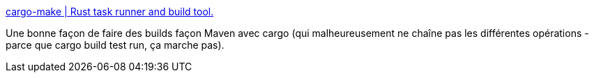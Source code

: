:jbake-type: post
:jbake-status: published
:jbake-title: cargo-make | Rust task runner and build tool.
:jbake-tags: programming,rust,cargo,plugin,pipeline,_mois_sept.,_année_2018
:jbake-date: 2018-09-08
:jbake-depth: ../
:jbake-uri: shaarli/1536397825000.adoc
:jbake-source: https://nicolas-delsaux.hd.free.fr/Shaarli?searchterm=https%3A%2F%2Fsagiegurari.github.io%2Fcargo-make%2F&searchtags=programming+rust+cargo+plugin+pipeline+_mois_sept.+_ann%C3%A9e_2018
:jbake-style: shaarli

https://sagiegurari.github.io/cargo-make/[cargo-make | Rust task runner and build tool.]

Une bonne façon de faire des builds façon Maven avec cargo (qui malheureusement ne chaîne pas les différentes opérations - parce que cargo build test run, ça marche pas).
